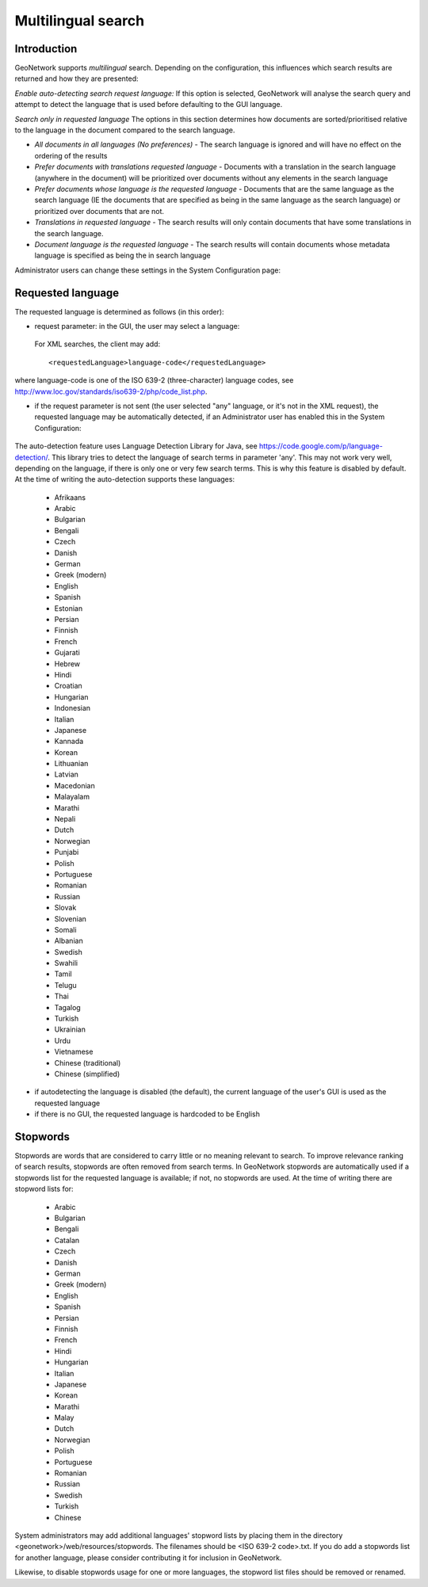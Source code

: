 .. _multilingual:

Multilingual search
===================

Introduction
------------

GeoNetwork supports *multilingual* search. Depending on the configuration, this influences which search results are returned and how they are presented:

*Enable auto-detecting search request language:* If this option is selected, GeoNetwork will analyse the search query and attempt to detect the language that is used before defaulting to the GUI language.

*Search only in requested language* The options in this section determines how documents are sorted/prioritised relative to the language in the document compared to the search language.

- *All documents in all languages (No preferences)* - The search language is ignored and will have no effect on the ordering of the results

- *Prefer documents with translations requested language* - Documents with a translation in the search language (anywhere in the document) will be prioritized over documents without any elements in the search language

- *Prefer documents whose language is the requested language* - Documents that are the same language as the search language (IE the documents that are specified as being in the same language as the search language) or prioritized over documents that are not.

- *Translations in requested language* - The search results will only contain documents that have some translations in the search language.  

- *Document language is the requested language* - The search results will contain documents whose metadata language is specified as being the in search language

Administrator users can change these settings in the System Configuration page:

.. figure:: requested-language-behaviour.png

Requested language
-----------------------

The requested language is determined as follows (in this order):

- request parameter: in the GUI, the user may select a language:

.. figure:: requested-language-in-search-form.png

 For XML searches, the client may add::

    <requestedLanguage>language-code</requestedLanguage>

where language-code is one of the ISO 639-2 (three-character) language codes, see http://www.loc.gov/standards/iso639-2/php/code_list.php.

- if the request parameter is not sent (the user selected "any" language, or it's not in the XML request), the requested language may be automatically detected, if an Administrator user has enabled this in the System Configuration:

.. figure:: enable-auto-detection.png

The auto-detection feature uses Language Detection Library for Java, see https://code.google.com/p/language-detection/. This library tries to detect the language of search terms in parameter 'any'. This may not work very well, depending on the language, if there is only one or very few search terms. This is why this feature is disabled by default. At the time of writing the auto-detection supports these languages:

    - Afrikaans
    - Arabic
    - Bulgarian
    - Bengali
    - Czech
    - Danish
    - German
    - Greek (modern)
    - English
    - Spanish
    - Estonian
    - Persian
    - Finnish
    - French
    - Gujarati
    - Hebrew
    - Hindi
    - Croatian
    - Hungarian
    - Indonesian
    - Italian
    - Japanese
    - Kannada
    - Korean
    - Lithuanian
    - Latvian
    - Macedonian
    - Malayalam
    - Marathi
    - Nepali
    - Dutch
    - Norwegian
    - Punjabi
    - Polish
    - Portuguese
    - Romanian
    - Russian
    - Slovak
    - Slovenian
    - Somali
    - Albanian
    - Swedish
    - Swahili
    - Tamil
    - Telugu
    - Thai
    - Tagalog
    - Turkish
    - Ukrainian
    - Urdu
    - Vietnamese
    - Chinese (traditional)
    - Chinese (simplified)

- if autodetecting the language is disabled (the default), the current language of the user's GUI is used as the requested language

- if there is no GUI, the requested language is hardcoded to be English

Stopwords
------------------------
Stopwords are words that are considered to carry little or no meaning relevant to search. To improve relevance ranking of search results, stopwords are often removed from search terms. In GeoNetwork stopwords are automatically used if a stopwords list for the requested language is available; if not, no stopwords are used. At the time of writing there are stopword lists for:

    - Arabic
    - Bulgarian
    - Bengali
    - Catalan
    - Czech
    - Danish
    - German
    - Greek (modern)
    - English
    - Spanish
    - Persian
    - Finnish
    - French
    - Hindi
    - Hungarian
    - Italian
    - Japanese
    - Korean
    - Marathi
    - Malay
    - Dutch
    - Norwegian
    - Polish
    - Portuguese
    - Romanian
    - Russian
    - Swedish
    - Turkish
    - Chinese

System administrators may add additional languages' stopword lists by placing them in the directory <geonetwork>/web/resources/stopwords. The filenames should be <ISO 639-2 code>.txt. If you do add a stopwords list for another language, please consider contributing it for inclusion in GeoNetwork.

Likewise, to disable stopwords usage for one or more languages, the stopword list files should be removed or renamed.
